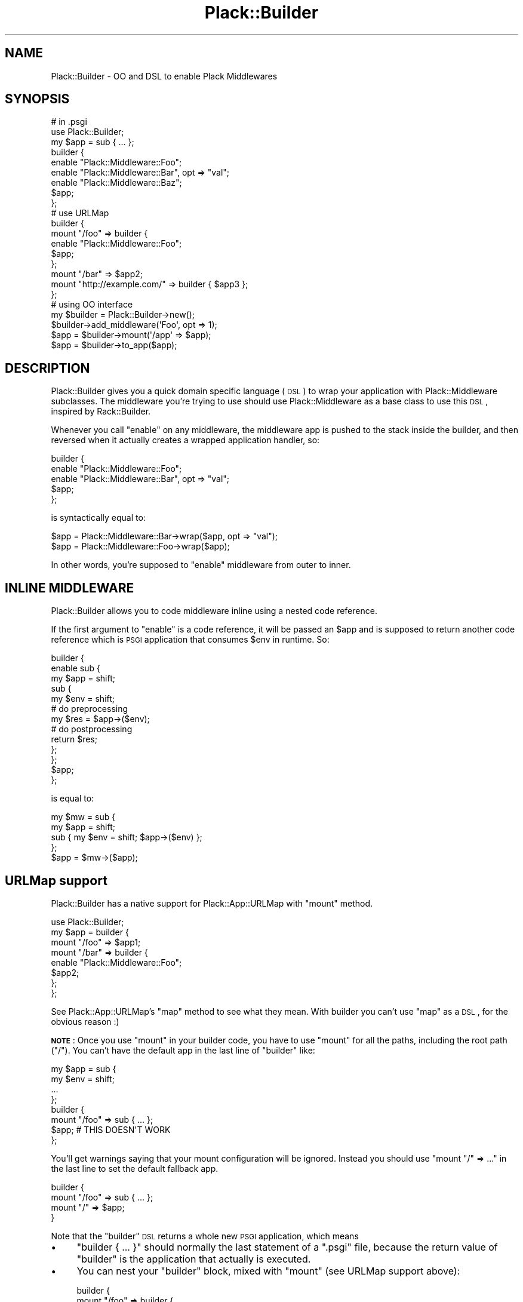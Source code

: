 .\" Automatically generated by Pod::Man 2.23 (Pod::Simple 3.14)
.\"
.\" Standard preamble:
.\" ========================================================================
.de Sp \" Vertical space (when we can't use .PP)
.if t .sp .5v
.if n .sp
..
.de Vb \" Begin verbatim text
.ft CW
.nf
.ne \\$1
..
.de Ve \" End verbatim text
.ft R
.fi
..
.\" Set up some character translations and predefined strings.  \*(-- will
.\" give an unbreakable dash, \*(PI will give pi, \*(L" will give a left
.\" double quote, and \*(R" will give a right double quote.  \*(C+ will
.\" give a nicer C++.  Capital omega is used to do unbreakable dashes and
.\" therefore won't be available.  \*(C` and \*(C' expand to `' in nroff,
.\" nothing in troff, for use with C<>.
.tr \(*W-
.ds C+ C\v'-.1v'\h'-1p'\s-2+\h'-1p'+\s0\v'.1v'\h'-1p'
.ie n \{\
.    ds -- \(*W-
.    ds PI pi
.    if (\n(.H=4u)&(1m=24u) .ds -- \(*W\h'-12u'\(*W\h'-12u'-\" diablo 10 pitch
.    if (\n(.H=4u)&(1m=20u) .ds -- \(*W\h'-12u'\(*W\h'-8u'-\"  diablo 12 pitch
.    ds L" ""
.    ds R" ""
.    ds C` ""
.    ds C' ""
'br\}
.el\{\
.    ds -- \|\(em\|
.    ds PI \(*p
.    ds L" ``
.    ds R" ''
'br\}
.\"
.\" Escape single quotes in literal strings from groff's Unicode transform.
.ie \n(.g .ds Aq \(aq
.el       .ds Aq '
.\"
.\" If the F register is turned on, we'll generate index entries on stderr for
.\" titles (.TH), headers (.SH), subsections (.SS), items (.Ip), and index
.\" entries marked with X<> in POD.  Of course, you'll have to process the
.\" output yourself in some meaningful fashion.
.ie \nF \{\
.    de IX
.    tm Index:\\$1\t\\n%\t"\\$2"
..
.    nr % 0
.    rr F
.\}
.el \{\
.    de IX
..
.\}
.\"
.\" Accent mark definitions (@(#)ms.acc 1.5 88/02/08 SMI; from UCB 4.2).
.\" Fear.  Run.  Save yourself.  No user-serviceable parts.
.    \" fudge factors for nroff and troff
.if n \{\
.    ds #H 0
.    ds #V .8m
.    ds #F .3m
.    ds #[ \f1
.    ds #] \fP
.\}
.if t \{\
.    ds #H ((1u-(\\\\n(.fu%2u))*.13m)
.    ds #V .6m
.    ds #F 0
.    ds #[ \&
.    ds #] \&
.\}
.    \" simple accents for nroff and troff
.if n \{\
.    ds ' \&
.    ds ` \&
.    ds ^ \&
.    ds , \&
.    ds ~ ~
.    ds /
.\}
.if t \{\
.    ds ' \\k:\h'-(\\n(.wu*8/10-\*(#H)'\'\h"|\\n:u"
.    ds ` \\k:\h'-(\\n(.wu*8/10-\*(#H)'\`\h'|\\n:u'
.    ds ^ \\k:\h'-(\\n(.wu*10/11-\*(#H)'^\h'|\\n:u'
.    ds , \\k:\h'-(\\n(.wu*8/10)',\h'|\\n:u'
.    ds ~ \\k:\h'-(\\n(.wu-\*(#H-.1m)'~\h'|\\n:u'
.    ds / \\k:\h'-(\\n(.wu*8/10-\*(#H)'\z\(sl\h'|\\n:u'
.\}
.    \" troff and (daisy-wheel) nroff accents
.ds : \\k:\h'-(\\n(.wu*8/10-\*(#H+.1m+\*(#F)'\v'-\*(#V'\z.\h'.2m+\*(#F'.\h'|\\n:u'\v'\*(#V'
.ds 8 \h'\*(#H'\(*b\h'-\*(#H'
.ds o \\k:\h'-(\\n(.wu+\w'\(de'u-\*(#H)/2u'\v'-.3n'\*(#[\z\(de\v'.3n'\h'|\\n:u'\*(#]
.ds d- \h'\*(#H'\(pd\h'-\w'~'u'\v'-.25m'\f2\(hy\fP\v'.25m'\h'-\*(#H'
.ds D- D\\k:\h'-\w'D'u'\v'-.11m'\z\(hy\v'.11m'\h'|\\n:u'
.ds th \*(#[\v'.3m'\s+1I\s-1\v'-.3m'\h'-(\w'I'u*2/3)'\s-1o\s+1\*(#]
.ds Th \*(#[\s+2I\s-2\h'-\w'I'u*3/5'\v'-.3m'o\v'.3m'\*(#]
.ds ae a\h'-(\w'a'u*4/10)'e
.ds Ae A\h'-(\w'A'u*4/10)'E
.    \" corrections for vroff
.if v .ds ~ \\k:\h'-(\\n(.wu*9/10-\*(#H)'\s-2\u~\d\s+2\h'|\\n:u'
.if v .ds ^ \\k:\h'-(\\n(.wu*10/11-\*(#H)'\v'-.4m'^\v'.4m'\h'|\\n:u'
.    \" for low resolution devices (crt and lpr)
.if \n(.H>23 .if \n(.V>19 \
\{\
.    ds : e
.    ds 8 ss
.    ds o a
.    ds d- d\h'-1'\(ga
.    ds D- D\h'-1'\(hy
.    ds th \o'bp'
.    ds Th \o'LP'
.    ds ae ae
.    ds Ae AE
.\}
.rm #[ #] #H #V #F C
.\" ========================================================================
.\"
.IX Title "Plack::Builder 3"
.TH Plack::Builder 3 "2011-06-23" "perl v5.12.4" "User Contributed Perl Documentation"
.\" For nroff, turn off justification.  Always turn off hyphenation; it makes
.\" way too many mistakes in technical documents.
.if n .ad l
.nh
.SH "NAME"
Plack::Builder \- OO and DSL to enable Plack Middlewares
.SH "SYNOPSIS"
.IX Header "SYNOPSIS"
.Vb 2
\&  # in .psgi
\&  use Plack::Builder;
\&
\&  my $app = sub { ... };
\&
\&  builder {
\&      enable "Plack::Middleware::Foo";
\&      enable "Plack::Middleware::Bar", opt => "val";
\&      enable "Plack::Middleware::Baz";
\&      $app;
\&  };
\&
\&  # use URLMap
\&
\&  builder {
\&      mount "/foo" => builder {
\&          enable "Plack::Middleware::Foo";
\&          $app;
\&      };
\&
\&      mount "/bar" => $app2;
\&      mount "http://example.com/" => builder { $app3 };
\&  };
\&
\&  # using OO interface
\&
\&  my $builder = Plack::Builder\->new();
\&  $builder\->add_middleware(\*(AqFoo\*(Aq, opt => 1);
\&  $app = $builder\->mount(\*(Aq/app\*(Aq => $app);
\&  $app = $builder\->to_app($app);
.Ve
.SH "DESCRIPTION"
.IX Header "DESCRIPTION"
Plack::Builder gives you a quick domain specific language (\s-1DSL\s0) to
wrap your application with Plack::Middleware subclasses. The
middleware you're trying to use should use Plack::Middleware as a
base class to use this \s-1DSL\s0, inspired by Rack::Builder.
.PP
Whenever you call \f(CW\*(C`enable\*(C'\fR on any middleware, the middleware app is
pushed to the stack inside the builder, and then reversed when it
actually creates a wrapped application handler, so:
.PP
.Vb 5
\&  builder {
\&      enable "Plack::Middleware::Foo";
\&      enable "Plack::Middleware::Bar", opt => "val";
\&      $app;
\&  };
.Ve
.PP
is syntactically equal to:
.PP
.Vb 2
\&  $app = Plack::Middleware::Bar\->wrap($app, opt => "val");
\&  $app = Plack::Middleware::Foo\->wrap($app);
.Ve
.PP
In other words, you're supposed to \f(CW\*(C`enable\*(C'\fR middleware from outer to inner.
.SH "INLINE MIDDLEWARE"
.IX Header "INLINE MIDDLEWARE"
Plack::Builder allows you to code middleware inline using a nested
code reference.
.PP
If the first argument to \f(CW\*(C`enable\*(C'\fR is a code reference, it will be
passed an \f(CW$app\fR and is supposed to return another code reference
which is \s-1PSGI\s0 application that consumes \f(CW$env\fR in runtime. So:
.PP
.Vb 10
\&  builder {
\&      enable sub {
\&          my $app = shift;
\&          sub {
\&              my $env = shift;
\&              # do preprocessing
\&              my $res = $app\->($env);
\&              # do postprocessing
\&              return $res;
\&          };
\&      };
\&      $app;
\&  };
.Ve
.PP
is equal to:
.PP
.Vb 4
\&  my $mw = sub {
\&      my $app = shift;
\&      sub { my $env = shift; $app\->($env) };
\&  };
\&
\&  $app = $mw\->($app);
.Ve
.SH "URLMap support"
.IX Header "URLMap support"
Plack::Builder has a native support for Plack::App::URLMap with \f(CW\*(C`mount\*(C'\fR method.
.PP
.Vb 8
\&  use Plack::Builder;
\&  my $app = builder {
\&      mount "/foo" => $app1;
\&      mount "/bar" => builder {
\&          enable "Plack::Middleware::Foo";
\&          $app2;
\&      };
\&  };
.Ve
.PP
See Plack::App::URLMap's \f(CW\*(C`map\*(C'\fR method to see what they mean. With
builder you can't use \f(CW\*(C`map\*(C'\fR as a \s-1DSL\s0, for the obvious reason :)
.PP
\&\fB\s-1NOTE\s0\fR: Once you use \f(CW\*(C`mount\*(C'\fR in your builder code, you have to use
\&\f(CW\*(C`mount\*(C'\fR for all the paths, including the root path (\f(CW\*(C`/\*(C'\fR). You can't
have the default app in the last line of \f(CW\*(C`builder\*(C'\fR like:
.PP
.Vb 4
\&  my $app = sub {
\&      my $env = shift;
\&      ...
\&  };
\&
\&  builder {
\&      mount "/foo" => sub { ... };
\&      $app; # THIS DOESN\*(AqT WORK
\&  };
.Ve
.PP
You'll get warnings saying that your mount configuration will be
ignored. Instead you should use \f(CW\*(C`mount "/" => ...\*(C'\fR in the last
line to set the default fallback app.
.PP
.Vb 4
\&  builder {
\&      mount "/foo" => sub { ... };
\&      mount "/" => $app;
\&  }
.Ve
.PP
Note that the \f(CW\*(C`builder\*(C'\fR \s-1DSL\s0 returns a whole new \s-1PSGI\s0 application, which means
.IP "\(bu" 4
\&\f(CW\*(C`builder { ... }\*(C'\fR should normally the last statement of a \f(CW\*(C`.psgi\*(C'\fR
file, because the return value of \f(CW\*(C`builder\*(C'\fR is the application that
actually is executed.
.IP "\(bu" 4
You can nest your \f(CW\*(C`builder\*(C'\fR block, mixed with \f(CW\*(C`mount\*(C'\fR (see URLMap
support above):
.Sp
.Vb 5
\&  builder {
\&      mount "/foo" => builder {
\&          mount "/bar" => $app;
\&      }
\&  }
.Ve
.Sp
will locate the \f(CW$app\fR under \f(CW\*(C`/foo/bar\*(C'\fR since the inner \f(CW\*(C`builder\*(C'\fR
block puts it under \f(CW\*(C`/bar\*(C'\fR and it results a new \s-1PSGI\s0 application
which is located under \f(CW\*(C`/foo\*(C'\fR because of the outer \f(CW\*(C`builder\*(C'\fR block.
.SH "CONDITIONAL MIDDLEWARE SUPPORT"
.IX Header "CONDITIONAL MIDDLEWARE SUPPORT"
You can use \f(CW\*(C`enable_if\*(C'\fR to conditionally enable middleware based on
the runtime environment. See Plack::Middleware::Conditional for
details.
.SH "SEE ALSO"
.IX Header "SEE ALSO"
Plack::Middleware Plack::App::URLMap Plack::Middleware::Conditional
